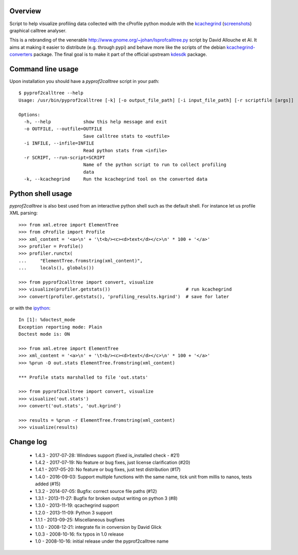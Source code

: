 Overview
========

Script to help visualize profiling data collected with the cProfile
python module with the kcachegrind_ (screenshots_) graphical calltree
analyser.

This is a rebranding of the venerable
http://www.gnome.org/~johan/lsprofcalltree.py script by David Allouche
et Al. It aims at making it easier to distribute (e.g. through pypi)
and behave more like the scripts of the debian kcachegrind-converters_
package. The final goal is to make it part of the official upstream
kdesdk_ package.

.. _kcachegrind: http://kcachegrind.sourceforge.net
.. _kcachegrind-converters: http://packages.debian.org/en/stable/kcachegrind-converters
.. _kdesdk: http://websvn.kde.org/trunk/KDE/kdesdk/kcachegrind/converters/
.. _screenshots: http://images.google.fr/images?q=kcachegrind

Command line usage
==================

Upon installation you should have a `pyprof2calltree` script in your path::

  $ pyprof2calltree --help
  Usage: /usr/bin/pyprof2calltree [-k] [-o output_file_path] [-i input_file_path] [-r scriptfile [args]]

  Options:
    -h, --help            show this help message and exit
    -o OUTFILE, --outfile=OUTFILE
                          Save calltree stats to <outfile>
    -i INFILE, --infile=INFILE
                          Read python stats from <infile>
    -r SCRIPT, --run-script=SCRIPT
                          Name of the python script to run to collect profiling
                          data
    -k, --kcachegrind     Run the kcachegrind tool on the converted data


Python shell usage
==================

`pyprof2calltree` is also best used from an interactive python shell such as
the default shell. For instance let us profile XML parsing::

  >>> from xml.etree import ElementTree
  >>> from cProfile import Profile
  >>> xml_content = '<a>\n' + '\t<b/><c><d>text</d></c>\n' * 100 + '</a>'
  >>> profiler = Profile()
  >>> profiler.runctx(
  ...     "ElementTree.fromstring(xml_content)",
  ...     locals(), globals())

  >>> from pyprof2calltree import convert, visualize
  >>> visualize(profiler.getstats())                            # run kcachegrind
  >>> convert(profiler.getstats(), 'profiling_results.kgrind')  # save for later

or with the ipython_::

  In [1]: %doctest_mode
  Exception reporting mode: Plain
  Doctest mode is: ON

  >>> from xml.etree import ElementTree
  >>> xml_content = '<a>\n' + '\t<b/><c><d>text</d></c>\n' * 100 + '</a>'
  >>> %prun -D out.stats ElementTree.fromstring(xml_content)

  *** Profile stats marshalled to file 'out.stats'

  >>> from pyprof2calltree import convert, visualize
  >>> visualize('out.stats')
  >>> convert('out.stats', 'out.kgrind')

  >>> results = %prun -r ElementTree.fromstring(xml_content)
  >>> visualize(results)

.. _ipython: http://ipython.scipy.org


Change log
==========

 - 1.4.3 - 2017-07-28: Windows support (fixed is_installed check - #21)
 - 1.4.2 - 2017-07-19: No feature or bug fixes, just license clarification (#20)
 - 1.4.1 - 2017-05-20: No feature or bug fixes, just test distribution (#17)
 - 1.4.0 - 2016-09-03: Support multiple functions with the same name, tick unit from millis to nanos, tests added (#15)
 - 1.3.2 - 2014-07-05: Bugfix: correct source file paths (#12)
 - 1.3.1 - 2013-11-27: Bugfix for broken output writing on python 3 (#8)
 - 1.3.0 - 2013-11-19: qcachegrind support
 - 1.2.0 - 2013-11-09: Python 3 support
 - 1.1.1 - 2013-09-25: Miscellaneous bugfixes
 - 1.1.0 - 2008-12-21: integrate fix in conversion by David Glick
 - 1.0.3 - 2008-10-16: fix typos in 1.0 release
 - 1.0 - 2008-10-16: initial release under the pyprof2calltree name



